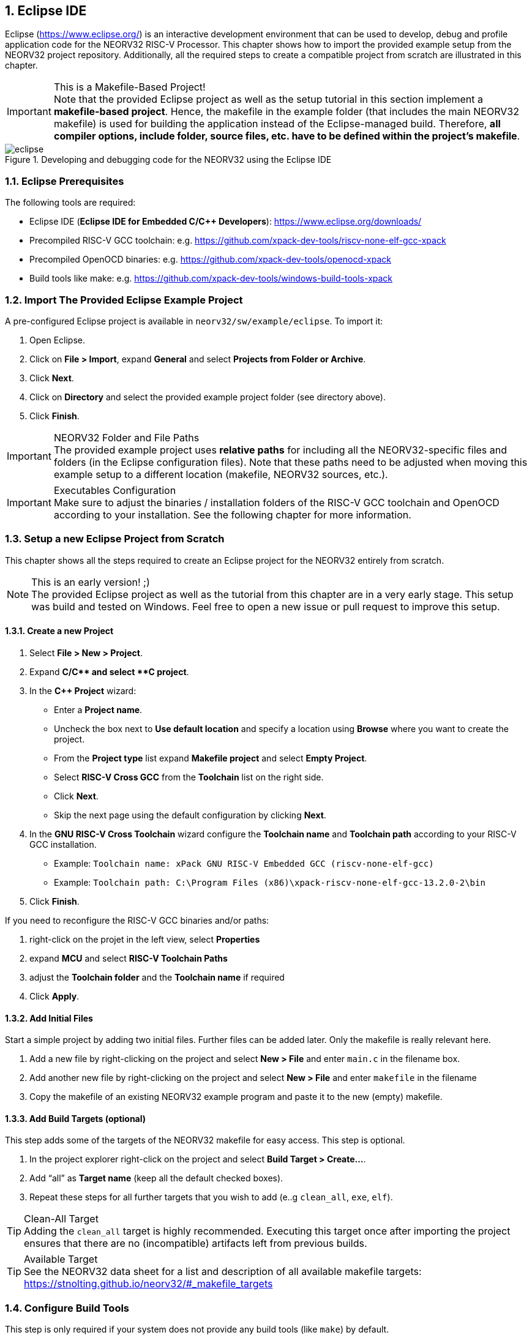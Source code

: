 <<<
:sectnums:
== Eclipse IDE

Eclipse (https://www.eclipse.org/) is an interactive development environment that can be used to develop, debug and profile
application code for the NEORV32 RISC-V Processor. This chapter shows how to import the provided example setup
from the NEORV32 project repository. Additionally, all the required steps to create a compatible project from
scratch are illustrated in this chapter.

.This is a Makefile-Based Project!
[IMPORTANT]
Note that the provided Eclipse project as well as the setup tutorial in this section implement a **makefile-based project**.
Hence, the makefile in the example folder (that includes the main NEORV32 makefile) is used for building the application
instead of the Eclipse-managed build. Therefore, **all compiler options, include folder, source files, etc. have to be
defined within the project's makefile**.

.Developing and debugging code for the NEORV32 using the Eclipse IDE
image::eclipse.png[align=center]


:sectnums:
=== Eclipse Prerequisites

The following tools are required:

* Eclipse IDE (**Eclipse IDE for Embedded C/C++ Developers**): https://www.eclipse.org/downloads/
* Precompiled RISC-V GCC toolchain: e.g. https://github.com/xpack-dev-tools/riscv-none-elf-gcc-xpack
* Precompiled OpenOCD binaries: e.g. https://github.com/xpack-dev-tools/openocd-xpack
* Build tools like make: e.g. https://github.com/xpack-dev-tools/windows-build-tools-xpack


:sectnums:
=== Import The Provided Eclipse Example Project

A pre-configured Eclipse project is available in `neorv32/sw/example/eclipse`.
To import it:

[start=1]
. Open Eclipse.
. Click on **File > Import**, expand **General** and select **Projects from Folder or Archive**.
. Click **Next**.
. Click on **Directory** and select the provided example project folder (see directory above).
. Click **Finish**.

.NEORV32 Folder and File Paths
[IMPORTANT]
The provided example project uses **relative paths** for including all the NEORV32-specific files and folders
(in the Eclipse configuration files). Note that these paths need to be adjusted when moving this example setup
to a different location (makefile, NEORV32 sources, etc.).

.Executables Configuration
[IMPORTANT]
Make sure to adjust the binaries / installation folders of the RISC-V GCC toolchain
and OpenOCD according to your installation. See the following chapter for more information.

:sectnums:
=== Setup a new Eclipse Project from Scratch

This chapter shows all the steps required to create an Eclipse project for the NEORV32 entirely from scratch.

.This is an early version! ;)
[NOTE]
The provided Eclipse project as well as the tutorial from this chapter are in a very early stage.
This setup was build and tested on Windows.
Feel free to open a new issue or pull request to improve this setup.

==== Create a new Project

[start=1]
. Select **File > New > Project**.
. Expand **C/C++** and select **C++ project**.
. In the **C++ Project** wizard:
* Enter a **Project name**.
* Uncheck the box next to **Use default location** and specify a location using **Browse** where you want to create the project.
* From the **Project type** list expand **Makefile project** and select **Empty Project**.
* Select **RISC-V Cross GCC** from the **Toolchain** list on the right side.
* Click **Next**.
* Skip the next page using the default configuration by clicking **Next**.
. In the **GNU RISC-V Cross Toolchain** wizard configure the **Toolchain name** and **Toolchain path** according to your RISC-V GCC installation.
* Example: `Toolchain name: xPack GNU RISC-V Embedded GCC (riscv-none-elf-gcc)`
* Example: `Toolchain path: C:\Program Files (x86)\xpack-riscv-none-elf-gcc-13.2.0-2\bin`
. Click **Finish**.

If you need to reconfigure the RISC-V GCC binaries and/or paths:

[start=1]
. right-click on the projet in the left view, select **Properties**
. expand **MCU** and select **RISC-V Toolchain Paths**
. adjust the **Toolchain folder** and the **Toolchain name** if required
. Click **Apply**.


==== Add Initial Files

Start a simple project by adding two initial files. Further files can be added later. Only the makefile is really
relevant here.

[start=1]
. Add a new file by right-clicking on the project and select **New > File** and enter `main.c` in the filename box.
. Add another new file by right-clicking on the project and select **New > File** and enter `makefile` in the filename
. Copy the makefile of an existing NEORV32 example program and paste it to the new (empty) makefile.

==== Add Build Targets (optional)

This step adds some of the targets of the NEORV32 makefile for easy access. This step is optional.

[start=1]
. In the project explorer right-click on the project and select **Build Target > Create...**.
. Add "`all`" as **Target name** (keep all the default checked boxes).
. Repeat these steps for all further targets that you wish to add (e..g `clean_all`, `exe`, `elf`).

.Clean-All Target
[TIP]
Adding the `clean_all` target is highly recommended. Executing this target once after importing the project ensures
that there are no (incompatible) artifacts left from previous builds.

.Available Target
[TIP]
See the NEORV32 data sheet for a list and description of all available makefile targets:
https://stnolting.github.io/neorv32/#_makefile_targets

=== Configure Build Tools

This step is only required if your system does not provide any build tools (like `make`) by default.

[start=1]
. In the project explorer right-click on the project and select **Properties**.
. Expand **MCU** and click on **Build Tools Path**.
. Configure the **Build tools folder**.
* Example: `Build tools folder: C:/xpack/xpack-windows-build-tools-4.4.1-2/bin`
. Click **Apply and Close**.

=== Adjust Default Build Configuration (optional)

This will simplify the auto-build by replacing the default `make all` command by `make elf`. Thus, only
the required `main.elf` file gets generated instead of _all_ executable files (like HDL and memory image files).

[start=1]
. In the project explorer right-click on the project and select **Properties**.
. Select **C/C++ Build** and click on the **Behavior** Tab.
. Update the default targets in the **Workbench Build Behavior** box:
* **Build on resource save:** `elf` (only build the ELF file)
* **Build (Incremental build):** `elf` (only build the ELF file)
* **Clean:** `clean` (only remove project-local build artifacts)
. Click **Apply and Close**.

==== Add NEORV32 Software Framework

[start=1]
. In the project explorer right-click on the project and select **Properties**.
. Expand **C/C++ General**, click on **Paths and Symbols** and highlight **Assembly** under **Languages**.
. In the **Include** tab click **Add...**
* Check the box in front of **Add to all languages** and click on **File System...** and select the NEORV32 library include folder (`path/to/neorv32/sw/lib/include`).
* Click **OK**.
. In the **Include** tab click **Add...**.
* Check the box in front of **Add to all languages** and click on **File System...** and select the NEORV32 commons folder (`path/to/neorv32/sw/common`).
* Click **OK**.
. Click on the *Source Location** tab and click **Link Folder...**.
* Check the box in front of **Link to folder in the system** and click the **Browse** button.
* Select the source folder of the NEORV32 software framework (`path/to/neorv32/sw/lib/source`).
* Click **OK**.
. Click **Apply and Close**.

==== Setup OpenOCD

[start=1]
. In the project explorer right-click on the project and select **Properties**.
. Expand **MCU** and select **OpenOCD Path**.
* Configure the **Executable** and **Folder** according to your openOCD installation.
* Example: `Executable: openocd.exe`
* Example: `Folder: C:\OpenOCD\bin`
* Click **Apply and Close**.
. In the top bar of Eclipse click on the tiny arrow right next to the **Debug** bug icon and select **Debug Configurations**.
. Double-click on **GDB OpenOCD Debugging**; several menu tabs will open on the right.
* In the **Main** tab add `main.elf` to the **C/C++ Application** box.
* In the **Debugger** tab add the NEORV32 OpenOCD script with a `-f` in front of it-
* Example: `Config options: -f ../../openocd/openocd_neorv32.cfg`
* In the **Startup** tab uncheck he box in front of **Initial Reset** and add `monitor reset halt` to the box below.
* In the "Common" tab mark **Shared file** to store the run-configuration right in the project folder instead of the workspace(optional).
* In the **SVD Path** tab add the NEORV32 SVD file (`path/to/neorv32/sw/svd/neorv32.svd`).
. Click **Apply** and then **Close**.

.Default Debug Configuration
[NOTE]
When you start debugging the first time you might need to select the provided debug configuration:
**GDB OpenOCD Debugging > eclipse_example Default**

If you need to reconfigure OpenOCD binaries and/or paths:

[start=1]
. right-click on the projet in the left view, select **Properties**
. expand **MCU** and select **OpenOCD Path**
. adjust the **Folder** and the **Executable** name if required
. Click **Apply**.

==== Setup Serial Terminal

A serial terminal can be added to Eclipse by installing it as a plugin.
I recommend "TM Terminal" which is already installed in some Eclipse bundles.

Open a TM Terminal serial console:

[start=1]
. Click on **Window > Show View > Terminal** to open the terminal.
. A **Terminal** tab appears on the bottom. Click the tiny screen button on the right (or press Ctrl+Alt+Shift)
to open the terminal configuration.
. Select **Serial Terminal** in **Choose Terminal** and configure the settings according to the processor's
UART configuration.

Installing TM Terminal from the Eclipse market place:

[start=1]
. Click on **Help > Eclipse Marketplace...**.
. Enter "TM Terminal" to the **Find** line and hit enter.
. Select **TM Terminal** from the list and install it.
. After installation restart Eclipse.

=== Eclipse Setup References

* Eclipse help: https://help.eclipse.org/latest/index.jsp
* Importing an existing project into Eclipse: https://help.eclipse.org/latest/index.jsp?topic=%2Forg.eclipse.cdt.doc.user%2Fgetting_started%2Fcdt_w_import.htm
* Eclipse OpenOCD Plug-In: https://eclipse-embed-cdt.github.io/debug/openocd/
